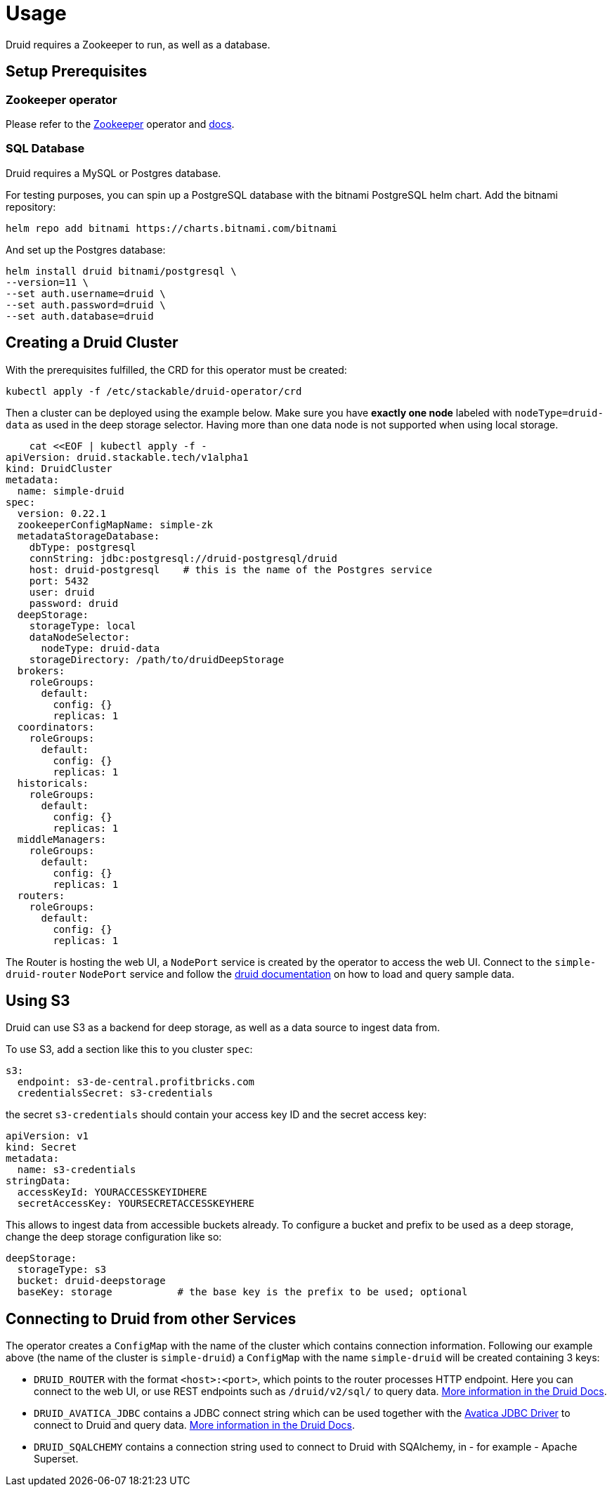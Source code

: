 = Usage

Druid requires a Zookeeper to run, as well as a database.


== Setup Prerequisites

=== Zookeeper operator

Please refer to the https://github.com/stackabletech/zookeeper-operator[Zookeeper] operator and https://docs.stackable.tech/zookeeper/index.html[docs].

=== SQL Database

Druid requires a MySQL or Postgres database.

For testing purposes, you can spin up a PostgreSQL database with the bitnami PostgreSQL helm chart.  Add the bitnami repository:

    helm repo add bitnami https://charts.bitnami.com/bitnami

And set up the Postgres database:

    helm install druid bitnami/postgresql \
    --version=11 \
    --set auth.username=druid \
    --set auth.password=druid \
    --set auth.database=druid

== Creating a Druid Cluster

With the prerequisites fulfilled, the CRD for this operator must be created:

    kubectl apply -f /etc/stackable/druid-operator/crd

Then a cluster can be deployed using the example below. Make sure you have *exactly one node* labeled with `nodeType=druid-data` as used in the deep storage selector. Having more than one data node is not supported when using local storage.


    cat <<EOF | kubectl apply -f -
apiVersion: druid.stackable.tech/v1alpha1
kind: DruidCluster
metadata:
  name: simple-druid
spec:
  version: 0.22.1
  zookeeperConfigMapName: simple-zk
  metadataStorageDatabase:
    dbType: postgresql
    connString: jdbc:postgresql://druid-postgresql/druid
    host: druid-postgresql    # this is the name of the Postgres service
    port: 5432
    user: druid
    password: druid
  deepStorage:
    storageType: local
    dataNodeSelector:
      nodeType: druid-data
    storageDirectory: /path/to/druidDeepStorage
  brokers:
    roleGroups:
      default:
        config: {}
        replicas: 1
  coordinators:
    roleGroups:
      default:
        config: {}
        replicas: 1
  historicals:
    roleGroups:
      default:
        config: {}
        replicas: 1
  middleManagers:
    roleGroups:
      default:
        config: {}
        replicas: 1
  routers:
    roleGroups:
      default:
        config: {}
        replicas: 1

The Router is hosting the web UI, a `NodePort` service is created by the operator to access the web UI. Connect to the `simple-druid-router` `NodePort` service and follow the https://druid.apache.org/docs/latest/tutorials/index.html#step-4-load-data[druid documentation] on how to load and query sample data.

== Using S3

Druid can use S3 as a backend for deep storage, as well as a data source to ingest data from.

To use S3, add a section like this to you cluster `spec`:

  s3:
    endpoint: s3-de-central.profitbricks.com
    credentialsSecret: s3-credentials

the secret `s3-credentials` should contain your access key ID and the secret access key:

  apiVersion: v1
  kind: Secret
  metadata:
    name: s3-credentials
  stringData:
    accessKeyId: YOURACCESSKEYIDHERE
    secretAccessKey: YOURSECRETACCESSKEYHERE

This allows to ingest data from accessible buckets already. To configure a bucket and prefix to be used as a deep storage, change the deep storage configuration like so:

  deepStorage:
    storageType: s3
    bucket: druid-deepstorage
    baseKey: storage           # the base key is the prefix to be used; optional

== Connecting to Druid from other Services

The operator creates a `ConfigMap` with the name of the cluster which contains connection information. Following our example above (the name of the cluster is `simple-druid`) a `ConfigMap` with the name `simple-druid` will be created containing 3 keys:

- `DRUID_ROUTER` with the format `<host>:<port>`, which points to the router processes HTTP endpoint. Here you can connect to the web UI, or use REST endpoints such as `/druid/v2/sql/` to query data. https://druid.apache.org/docs/latest/querying/sql.html#http-post[More information in the Druid Docs].
- `DRUID_AVATICA_JDBC` contains a JDBC connect string which can be used together with the https://calcite.apache.org/avatica/downloads/[Avatica JDBC Driver] to connect to Druid and query data. https://druid.apache.org/docs/latest/querying/sql.html#jdbc[More information in the Druid Docs].
- `DRUID_SQALCHEMY` contains a connection string used to connect to Druid with SQAlchemy, in - for example - Apache Superset.
